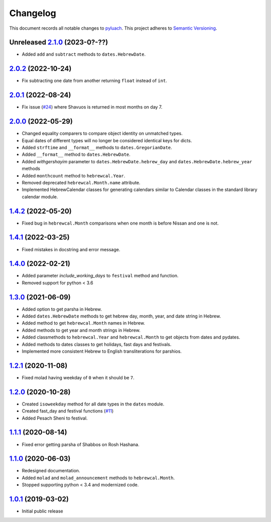 ==========
Changelog
==========

This document records all notable changes to `pyluach <https://github.com/simlist/pyluach>`_.
This project adheres to `Semantic Versioning <https://semver.org/>`_.

Unreleased `2.1.0`_ (2023-0?-??)
================================
* Added ``add`` and ``subtract`` methods to ``dates.HebrewDate``.

`2.0.2`_ (2022-10-24)
=====================
* Fix subtracting one date from another returning ``float`` instead of ``int``.

`2.0.1`_ (2022-08-24)
=====================
* Fix issue (`#24`_) where Shavuos is returned in most months on day 7.

`2.0.0`_ (2022-05-29)
=====================
* Changed equality comparers to compare object identity on unmatched types.
* Equal dates of different types will no longer be considered identical
  keys for dicts.
* Added ``strftime`` and ``__format__`` methods to
  ``dates.GregorianDate``.
* Added ``__format__`` method to ``dates.HebrewDate``.
* Added `withgershayim` parameter to ``dates.HebrewDate.hebrew_day`` and
  ``dates.HebrewDate.hebrew_year`` methods
* Added ``monthcount`` method to ``hebrewcal.Year``.
* Removed deprecated ``hebrewcal.Month.name`` attribute.
* Implemented HebrewCalendar classes for generating calendars similar to
  Calendar classes in the standard library calendar module.

`1.4.2`_ (2022-05-20)
=====================
* Fixed bug in ``hebrewcal.Month`` comparisons when one month is before
  Nissan and one is not.

`1.4.1`_ (2022-03-25)
=====================
* Fixed mistakes in docstring and error message.

`1.4.0`_ (2022-02-21)
=====================
* Added parameter `include_working_days` to ``festival`` method and function.
* Removed support for python < 3.6

`1.3.0`_ (2021-06-09)
=====================
* Added option to get parsha in Hebrew.
* Added ``dates.HebrewDate`` methods to get hebrew day, month, year, and
  date string in Hebrew.
* Added method to get ``hebrewcal.Month`` names in Hebrew.
* Added methods to get year and month strings in Hebrew.
* Added classmethods to ``hebrewcal.Year`` and ``hebrewcal.Month`` to get
  objects from dates and pydates.
* Added methods to dates classes to get holidays, fast days and festivals.
* Implemented more consistent Hebrew to English transliterations for parshios.

`1.2.1`_ (2020-11-08)
=====================
* Fixed molad having weekday of ``0`` when it should be ``7``.

`1.2.0`_ (2020-10-28)
=====================
* Created ``isoweekday`` method for all date types in the ``dates`` module.
* Created fast_day and festival functions (`#11`_)
* Added Pesach Sheni to festival.

`1.1.1`_ (2020-08-14)
=====================
* Fixed error getting parsha of Shabbos on Rosh Hashana.


`1.1.0`_ (2020-06-03)
=====================
* Redesigned documentation.
* Added ``molad`` and ``molad_announcement`` methods to ``hebrewcal.Month``.
* Stopped supporting python < 3.4 and modernized code.


`1.0.1`_ (2019-03-02)
=====================
* Initial public release


.. _`2.1.0`: https://github.com/simlist/pyluach/compare/v2.0.2...v2.1.0
.. _`2.0.2`: https://github.com/simlist/pyluach/compare/v2.0.1...v2.0.2
.. _`2.0.1`: https://github.com/simlist/pyluach/compare/v2.0.0...v2.0.1
.. _`2.0.0`: https://github.com/simlist/pyluach/compare/v1.4.2...v2.0.0
.. _`1.4.2`: https://github.com/simlist/pyluach/compare/v1.4.1...v1.4.2
.. _`1.4.1`: https://github.com/simlist/pyluach/compare/v1.4.0...v1.4.1
.. _`1.4.0`: https://github.com/simlist/pyluach/compare/v1.3.0...v1.4.0
.. _`1.3.0`: https://github.com/simlist/pyluach/compare/v1.2.1...v1.3.0
.. _`1.2.1`: https://github.com/simlist/pyluach/compare/v1.2.0...v1.2.1
.. _`1.2.0`: https://github.com/simlist/pyluach/compare/v1.1.1...v1.2.0
.. _`1.1.1`: https://github.com/simlist/pyluach/compare/v1.1.0...v1.1.1
.. _`1.1.0`: https://github.com/simlist/pyluach/compare/v1.0.1...v1.1.0
.. _`1.0.1`: https://github.com/simlist/pyluach/releases/tag/v1.0.1

.. _`#11`: https://github.com/simlist/pyluach/issues/11
.. _`#24`: https://github.com/simlist/pyluach/issues/24
